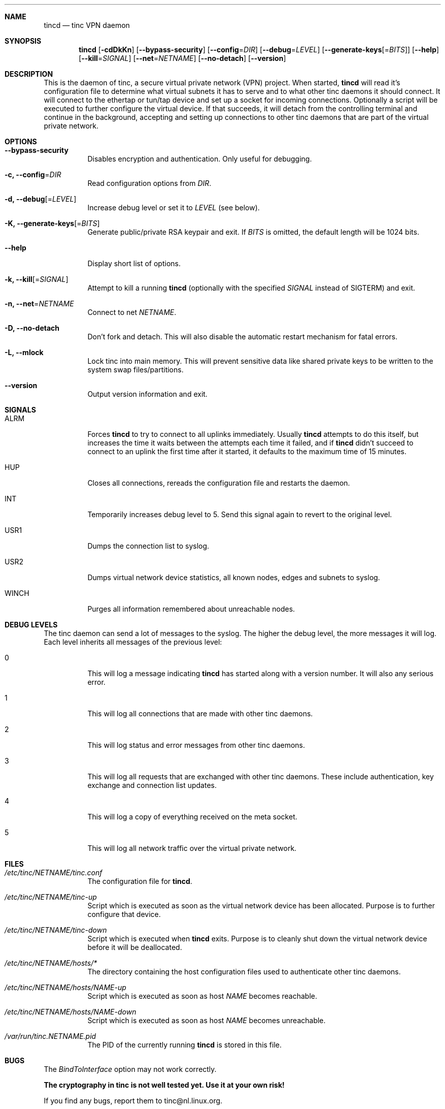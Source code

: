 .Dd 2002-03-25
.Dt TINCD 8
.\" Manual page created by:
.\" Ivo Timmermans <ivo@o2w.nl>
.\" Guus Sliepen <guus@sliepen.eu.org>
.Sh NAME
.Nm tincd
.Nd tinc VPN daemon
.Sh SYNOPSIS
.Nm
.Op Fl cdDkKn
.Op Fl -bypass-security
.Op Fl -config Ns = Ns Ar DIR
.Op Fl -debug Ns = Ns Ar LEVEL
.Op Fl -generate-keys Ns Op = Ns Ar BITS
.Op Fl -help
.Op Fl -kill Ns = Ns Ar SIGNAL
.Op Fl -net Ns = Ns Ar NETNAME
.Op Fl -no-detach
.Op Fl -version
.Sh DESCRIPTION
This is the daemon of tinc, a secure virtual private network (VPN) project.
When started,
.Nm
will read it's configuration file to determine what virtual subnets it has to serve
and to what other tinc daemons it should connect.
It will connect to the ethertap or tun/tap device
and set up a socket for incoming connections.
Optionally a script will be executed to further configure the virtual device.
If that succeeds,
it will detach from the controlling terminal and continue in the background,
accepting and setting up connections to other tinc daemons
that are part of the virtual private network.
.Sh OPTIONS
.Bl -tag -width indent
.It Fl -bypass-security
Disables encryption and authentication.
Only useful for debugging.
.It Fl c, -config Ns = Ns Ar DIR
Read configuration options from
.Ar DIR .
.It Fl d, -debug Ns Op = Ns Ar LEVEL
Increase debug level or set it to
.Ar LEVEL
(see below).
.It Fl K, -generate-keys Ns Op = Ns Ar BITS
Generate public/private RSA keypair and exit.
If
.Ar BITS
is omitted, the default length will be 1024 bits.
.It Fl -help
Display short list of options.
.It Fl k, -kill Ns Op = Ns Ar SIGNAL
Attempt to kill a running
.Nm
(optionally with the specified
.Ar SIGNAL
instead of SIGTERM) and exit.
.It Fl n, -net Ns = Ns Ar NETNAME
Connect to net
.Ar NETNAME .
.It Fl D, -no-detach
Don't fork and detach.
This will also disable the automatic restart mechanism for fatal errors.
.It Fl L, -mlock
Lock tinc into main memory.
This will prevent sensitive data like shared private keys to be written to the system swap files/partitions.
.It Fl -version
Output version information and exit.
.El
.Sh SIGNALS
.Bl -tag -width indent
.It ALRM
Forces
.Nm
to try to connect to all uplinks immediately.
Usually
.Nm
attempts to do this itself,
but increases the time it waits between the attempts each time it failed,
and if
.Nm
didn't succeed to connect to an uplink the first time after it started,
it defaults to the maximum time of 15 minutes.
.It HUP
Closes all connections, rereads the configuration file and restarts the daemon.
.It INT
Temporarily increases debug level to 5.
Send this signal again to revert to the original level.
.It USR1
Dumps the connection list to syslog.
.It USR2
Dumps virtual network device statistics, all known nodes, edges and subnets to syslog.
.It WINCH
Purges all information remembered about unreachable nodes.
.El
.Sh DEBUG LEVELS
The tinc daemon can send a lot of messages to the syslog.
The higher the debug level,
the more messages it will log.
Each level inherits all messages of the previous level:
.Bl -tag -width indent
.It 0
This will log a message indicating
.Nm
has started along with a version number.
It will also any serious error.
.It 1
This will log all connections that are made with other tinc daemons.
.It 2
This will log status and error messages from other tinc daemons.
.It 3
This will log all requests that are exchanged with other tinc daemons. These include
authentication, key exchange and connection list updates.
.It 4
This will log a copy of everything received on the meta socket.
.It 5
This will log all network traffic over the virtual private network.
.El
.Sh FILES
.Bl -tag -width indent
.It Pa /etc/tinc/ Ns Ar NETNAME Ns Pa /tinc.conf
The configuration file for
.Nm .
.It Pa /etc/tinc/ Ns Ar NETNAME Ns Pa /tinc-up
Script which is executed as soon as the virtual network device has been allocated.
Purpose is to further configure that device.
.It Pa /etc/tinc/ Ns Ar NETNAME Ns Pa /tinc-down
Script which is executed when
.Nm
exits.
Purpose is to cleanly shut down the virtual network device before it will be deallocated.
.It Pa /etc/tinc/ Ns Ar NETNAME Ns Pa /hosts/*
The directory containing the host configuration files
used to authenticate other tinc daemons.
.It Pa /etc/tinc/ Ns Ar NETNAME Ns Pa /hosts/ Ns Ar NAME Ns Pa -up
Script which is executed as soon as host
.Ar NAME
becomes reachable.
.It Pa /etc/tinc/ Ns Ar NETNAME Ns Pa /hosts/ Ns Ar NAME Ns Pa -down
Script which is executed as soon as host
.Ar NAME
becomes unreachable.
.It Pa /var/run/tinc. Ns Ar NETNAME Ns Pa .pid
The PID of the currently running
.Nm
is stored in this file.
.El
.Sh BUGS
The
.Va BindToInterface
option may not work correctly.
.Pp
.Sy The cryptography in tinc is not well tested yet. Use it at your own risk!
.Pp
If you find any bugs, report them to tinc@nl.linux.org.
.Sh TODO
A lot, especially security auditing.
.Sh SEE ALSO
.Xr tinc.conf 5 ,
.Pa http://tinc.nl.linux.org/ ,
.Pa http://www.cabal.org/ .
.Pp
The full documentation for tinc is maintained as a Texinfo manual.
If the info and tinc programs are properly installed at your site,
the command
.Ic info tinc
should give you access to the complete manual.
.Pp
tinc comes with ABSOLUTELY NO WARRANTY.
This is free software, and you are welcome to redistribute it under certain conditions;
see the file COPYING for details.
.Sh AUTHORS
.An "Ivo Timmermans" Aq ivo@o2w.nl
.An "Guus Sliepen" Aq guus@sliepen.eu.org
.Pp
And thanks to many others for their contributions to tinc!
